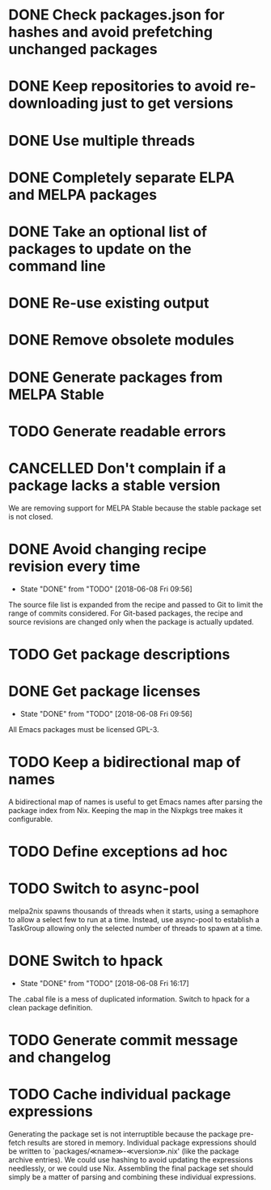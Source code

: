#+TYP_TODO: TODO(t) STARTED(s@) WAITING(w@/!) | DONE(d!) CANCELLED(c@)

* DONE Check packages.json for hashes and avoid prefetching unchanged packages
  CLOSED: [2015-05-20 Wed 18:57]
* DONE Keep repositories to avoid re-downloading just to get versions
  CLOSED: [2015-05-20 Wed 18:57]
* DONE Use multiple threads
  CLOSED: [2015-05-20 Wed 18:57]
* DONE Completely separate ELPA and MELPA packages
  CLOSED: [2015-08-21 Fri 12:26]
* DONE Take an optional list of packages to update on the command line
  CLOSED: [2015-08-21 Fri 13:11]
* DONE Re-use existing output
  CLOSED: [2015-08-21 Fri 13:45]
* DONE Remove obsolete modules
  CLOSED: [2015-08-21 Fri 13:57]
* DONE Generate packages from MELPA Stable
  CLOSED: [2015-08-21 Fri 14:16]
* TODO Generate readable errors
* CANCELLED Don't complain if a package lacks a stable version

We are removing support for MELPA Stable because the stable package set is not
closed.

* DONE Avoid changing recipe revision every time

  - State "DONE"       from "TODO"       [2018-06-08 Fri 09:56]

The source file list is expanded from the recipe and passed to Git to limit the range of commits considered. For Git-based packages, the recipe and source revisions are changed only when the package is actually updated.

* TODO Get package descriptions
* DONE Get package licenses

  - State "DONE"       from "TODO"       [2018-06-08 Fri 09:56]

All Emacs packages must be licensed GPL-3.

* TODO Keep a bidirectional map of names

A bidirectional map of names is useful to get Emacs names after parsing the
package index from Nix. Keeping the map in the Nixpkgs tree makes it
configurable.

* TODO Define exceptions ad hoc

* TODO Switch to async-pool

melpa2nix spawns thousands of threads when it starts, using a semaphore to allow
a select few to run at a time. Instead, use async-pool to establish a TaskGroup
allowing only the selected number of threads to spawn at a time.

* DONE Switch to hpack

  - State "DONE"       from "TODO"       [2018-06-08 Fri 16:17]
The .cabal file is a mess of duplicated information. Switch to hpack for a clean package definition.

* TODO Generate commit message and changelog

* TODO Cache individual package expressions

Generating the package set is not interruptible because the package pre-fetch
results are stored in memory. Individual package expressions should be written
to `packages/≪name≫-≪version≫.nix' (like the package archive entries). We could
use hashing to avoid updating the expressions needlessly, or we could use
Nix. Assembling the final package set should simply be a matter of parsing and
combining these individual expressions.
